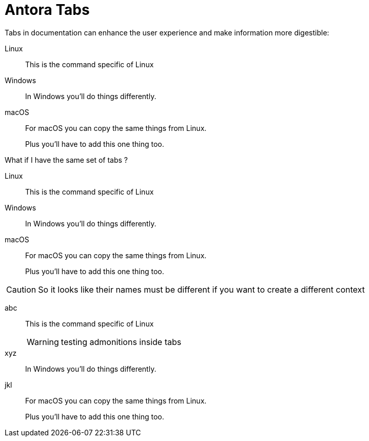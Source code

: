 = Antora Tabs
:description: Overview of using tabs in Antora.

Tabs in documentation can enhance the user experience and make information more digestible:

[tabs]
======
Linux::
+
--
This is the command specific of Linux
--

Windows::
+
--
In Windows you'll do things differently. 
--

macOS::
+
--
For macOS you can copy the same things from Linux.

Plus you'll have to add this one thing too.
--
======


What if I have the same set of tabs ?

[tabs]
======
Linux::
+
--
This is the command specific of Linux
--

Windows::
+
--
In Windows you'll do things differently. 
--

macOS::
+
--
For macOS you can copy the same things from Linux.

Plus you'll have to add this one thing too.
--
======


CAUTION: So it looks like their names must be different if you want to create a different context 


[tabs]
======
abc::
+
--
This is the command specific of Linux

WARNING: testing admonitions inside tabs
--

xyz::
+
--
In Windows you'll do things differently. 
--

jkl::
+
--
For macOS you can copy the same things from Linux.

Plus you'll have to add this one thing too.
--
======